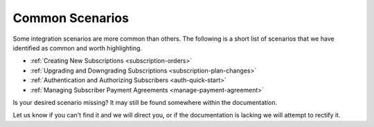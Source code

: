 
****************
Common Scenarios
****************
Some integration scenarios are more common than others. 
The following is a short list of scenarios that we have identified as common and worth highlighting.

* :ref:`Creating New Subscriptions <subscription-orders>`
* :ref:`Upgrading and Downgrading Subscriptions <subscription-plan-changes>`
* :ref:`Authentication and Authorizing Subscribers <auth-quick-start>`
* :ref:`Managing Subscriber Payment Agreements <manage-payment-agreement>`

Is your desired scenario missing? It may still be found somewhere within the documentation. 

Let us know if you can't find it and we will direct you, or if the documentation is lacking we will attempt to rectify it.